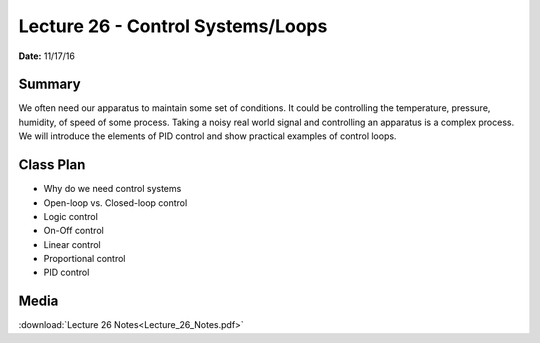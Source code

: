 .. _lecture_26:

Lecture 26 - Control Systems/Loops
==================================

**Date:** 11/17/16

Summary
-------
We often need our apparatus to maintain some set of conditions. It could be
controlling the temperature, pressure, humidity, of speed of some process.
Taking a noisy real world signal and controlling an apparatus is a complex
process. We will introduce the elements of PID control and show practical
examples of control loops.

Class Plan
----------
* Why do we need control systems
* Open-loop vs. Closed-loop control
* Logic control
* On-Off control
* Linear control
* Proportional control
* PID control

Media
-----
:download:`Lecture 26 Notes<Lecture_26_Notes.pdf>`

.. raw:: html

    <div style="margin-top:10px;">
    <iframe width="560" height="315" src="https://www.youtube.com/embed/1Q1bquapMTs" frameborder="0" allowfullscreen>
    </iframe>
    </div>
